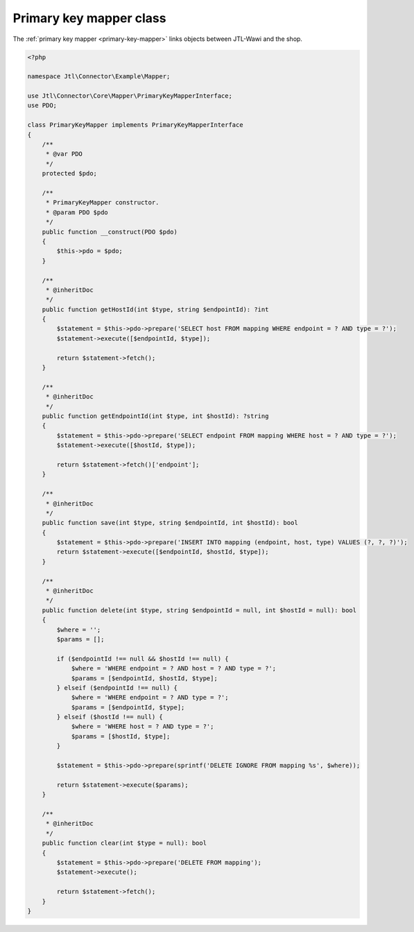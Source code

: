 .. _primary-key-mapper-class:

Primary key mapper class
========================

The :ref:`primary key mapper <primary-key-mapper>` links objects between JTL-Wawi and the shop.

.. code-block:: php

    <?php

    namespace Jtl\Connector\Example\Mapper;

    use Jtl\Connector\Core\Mapper\PrimaryKeyMapperInterface;
    use PDO;

    class PrimaryKeyMapper implements PrimaryKeyMapperInterface
    {
        /**
         * @var PDO
         */
        protected $pdo;

        /**
         * PrimaryKeyMapper constructor.
         * @param PDO $pdo
         */
        public function __construct(PDO $pdo)
        {
            $this->pdo = $pdo;
        }

        /**
         * @inheritDoc
         */
        public function getHostId(int $type, string $endpointId): ?int
        {
            $statement = $this->pdo->prepare('SELECT host FROM mapping WHERE endpoint = ? AND type = ?');
            $statement->execute([$endpointId, $type]);

            return $statement->fetch();
        }

        /**
         * @inheritDoc
         */
        public function getEndpointId(int $type, int $hostId): ?string
        {
            $statement = $this->pdo->prepare('SELECT endpoint FROM mapping WHERE host = ? AND type = ?');
            $statement->execute([$hostId, $type]);

            return $statement->fetch()['endpoint'];
        }

        /**
         * @inheritDoc
         */
        public function save(int $type, string $endpointId, int $hostId): bool
        {
            $statement = $this->pdo->prepare('INSERT INTO mapping (endpoint, host, type) VALUES (?, ?, ?)');
            return $statement->execute([$endpointId, $hostId, $type]);
        }

        /**
         * @inheritDoc
         */
        public function delete(int $type, string $endpointId = null, int $hostId = null): bool
        {
            $where = '';
            $params = [];

            if ($endpointId !== null && $hostId !== null) {
                $where = 'WHERE endpoint = ? AND host = ? AND type = ?';
                $params = [$endpointId, $hostId, $type];
            } elseif ($endpointId !== null) {
                $where = 'WHERE endpoint = ? AND type = ?';
                $params = [$endpointId, $type];
            } elseif ($hostId !== null) {
                $where = 'WHERE host = ? AND type = ?';
                $params = [$hostId, $type];
            }

            $statement = $this->pdo->prepare(sprintf('DELETE IGNORE FROM mapping %s', $where));

            return $statement->execute($params);
        }

        /**
         * @inheritDoc
         */
        public function clear(int $type = null): bool
        {
            $statement = $this->pdo->prepare('DELETE FROM mapping');
            $statement->execute();

            return $statement->fetch();
        }
    }
